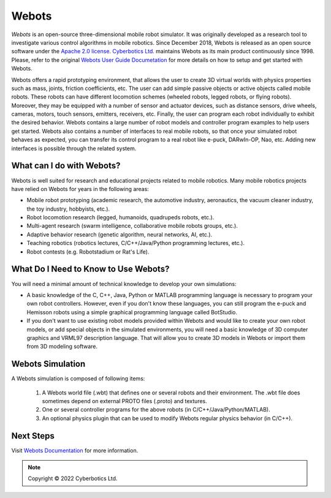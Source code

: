 .. _webots:

Webots
======

*Webots* is an open-source three-dimensional mobile robot simulator.
It was originally developed as a research tool to investigate various control algorithms in mobile robotics.
Since December 2018, Webots is released as an open source software under the `Apache 2.0 license <https://www.apache.org/licenses/LICENSE-2.0>`_. `Cyberbotics Ltd. <https://cyberbotics.com/>`_ maintains Webots as its main product continuously since 1998.
Please, refer to the original `Webots User Guide Documetation <https://cyberbotics.com/doc/guide/getting-started-with-webots/>`_ for more details on how to setup and get started with Webots.

Webots offers a rapid prototyping environment, that allows the user to create 3D virtual worlds with physics properties such as mass, joints, friction coefficients, etc.
The user can add simple passive objects or active objects called mobile robots. These robots can have different locomotion schemes (wheeled robots, legged robots, or flying robots).
Moreover, they may be equipped with a number of sensor and actuator devices, such as distance sensors, drive wheels, cameras, motors, touch sensors, emitters, receivers, etc.
Finally, the user can program each robot individually to exhibit the desired behavior.
Webots contains a large number of robot models and controller program examples to help users get started.
Webots also contains a number of interfaces to real mobile robots, so that once your simulated robot behaves as expected, you can transfer its control program to a real robot like e-puck, DARwIn-OP, Nao, etc.
Adding new interfaces is possible through the related system.

What can I do with Webots?
--------------------------

Webots is well suited for research and educational projects related to mobile robotics.
Many mobile robotics projects have relied on Webots for years in the following areas:

* Mobile robot prototyping (academic research, the automotive industry, aeronautics, the vacuum cleaner industry, the toy industry, hobbyists, etc.).
* Robot locomotion research (legged, humanoids, quadrupeds robots, etc.).
* Multi-agent research (swarm intelligence, collaborative mobile robots groups, etc.).
* Adaptive behavior research (genetic algorithm, neural networks, AI, etc.).
* Teaching robotics (robotics lectures, C/C++/Java/Python programming lectures, etc.).
* Robot contests (e.g. Robotstadium or Rat's Life).


What Do I Need to Know to Use Webots?
-------------------------------------
You will need a minimal amount of technical knowledge to develop your own simulations:

* A basic knowledge of the C, C++, Java, Python or MATLAB programming language is necessary to program your own robot controllers. However, even if you don't know these languages, you can still program the e-puck and Hemisson robots using a simple graphical programming language called BotStudio.
* If you don't want to use existing robot models provided within Webots and would like to create your own robot models, or add special objects in the simulated environments, you will need a basic knowledge of 3D computer graphics and VRML97 description language. That will allow you to create 3D models in Webots or import them from 3D modeling software.

Webots Simulation
-----------------

A Webots simulation is composed of following items:

    1. A Webots world file (.wbt) that defines one or several robots and their environment. The .wbt file does sometimes depend on external PROTO files (.proto) and textures.
    2. One or several controller programs for the above robots (in C/C++/Java/Python/MATLAB).
    3. An optional physics plugin that can be used to modify Webots regular physics behavior (in C/C++).

.. figure:: /rst/figures/intro/tools/webots/webots_nao.png

Next Steps
----------

Visit `Webots Documentation <https://cyberbotics.com/doc/guide/getting-started-with-webots>`_ for more information.

.. note::

    Copyright © 2022 Cyberbotics Ltd.
